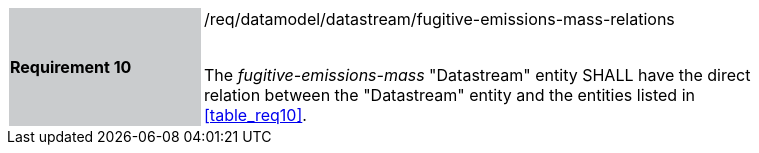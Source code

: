 [width="90%",cols="2,6"]
|===
|*Requirement 10* {set:cellbgcolor:#CACCCE}|/req/datamodel/datastream/fugitive-emissions-mass-relations +
 +

 The _fugitive-emissions-mass_ "Datastream" entity SHALL have the direct relation between the "Datastream" entity and the entities listed in <<table_req10>>. {set:cellbgcolor:#FFFFFF}
|===
